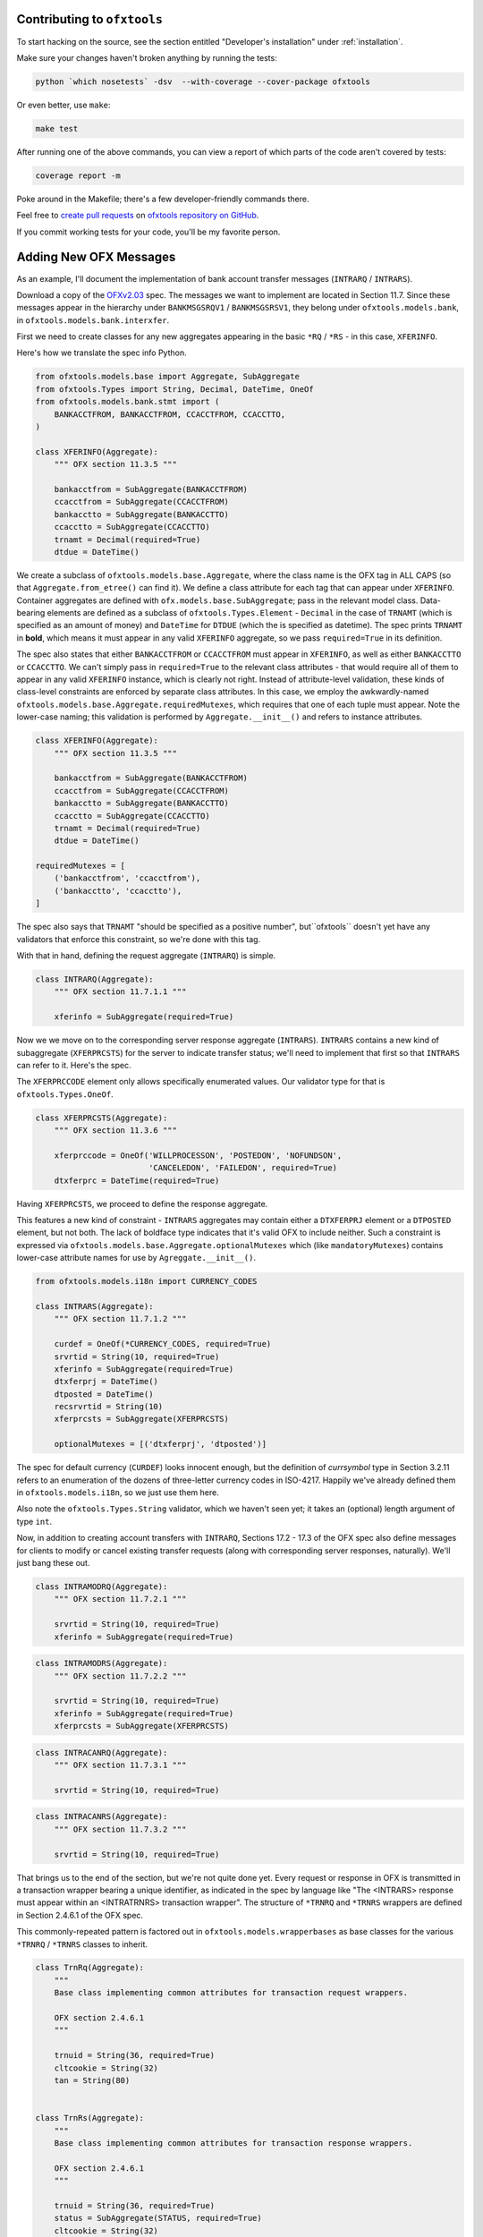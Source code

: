 .. _contributing:

Contributing to ``ofxtools``
============================
To start hacking on the source, see the section entitled "Developer's
installation" under :ref:`installation`.

Make sure your changes haven't broken anything by running the tests:

.. code:: bash

    python `which nosetests` -dsv  --with-coverage --cover-package ofxtools

Or even better, use ``make``:

.. code:: bash

    make test

After running one of the above commands, you can view a report of which parts
of the code aren't covered by tests:

.. code:: bash

    coverage report -m

Poke around in the Makefile; there's a few developer-friendly commands there.

Feel free to `create pull requests`_ on `ofxtools repository on GitHub`_.

If you commit working tests for your code, you'll be my favorite person.


Adding New OFX Messages
=======================
As an example, I'll document the implementation of bank account transfer
messages (``INTRARQ`` / ``INTRARS``).

Download a copy of the `OFXv2.03`_ spec.  The messages we want to implement
are located in Section 11.7.  Since these messages appear in the hierarchy
under ``BANKMSGSRQV1`` / ``BANKMSGSRSV1``, they belong under
``ofxtools.models.bank``, in ``ofxtools.models.bank.interxfer``.

First we need to create classes for any new aggregates appearing in the
basic ``*RQ`` / ``*RS`` - in this case, ``XFERINFO``.

.. image:: xferinfo.png

Here's how we translate the spec info Python.

.. code:: python

    from ofxtools.models.base import Aggregate, SubAggregate
    from ofxtools.Types import String, Decimal, DateTime, OneOf
    from ofxtools.models.bank.stmt import (
        BANKACCTFROM, BANKACCTFROM, CCACCTFROM, CCACCTTO,
    )

    class XFERINFO(Aggregate):
        """ OFX section 11.3.5 """

        bankacctfrom = SubAggregate(BANKACCTFROM)
        ccacctfrom = SubAggregate(CCACCTFROM)
        bankacctto = SubAggregate(BANKACCTTO)
        ccacctto = SubAggregate(CCACCTTO)
        trnamt = Decimal(required=True)
        dtdue = DateTime()

We create a subclass of ``ofxtools.models.base.Aggregate``, where the class
name is the OFX tag in ALL CAPS (so that ``Aggregate.from_etree()`` can find
it).  We define a class attribute for each tag that can appear under
``XFERINFO``.  Container aggregates are defined with
``ofx.models.base.SubAggregate``; pass in the relevant model class.
Data-bearing elements are defined as a subclass of ``ofxtools.Types.Element`` -
``Decimal`` in the case of ``TRNAMT`` (which is specified as an amount of
money) and ``DateTime`` for ``DTDUE`` (which the is specified as datetime).
The spec prints ``TRNAMT`` in **bold**, which means it must appear in any
valid ``XFERINFO`` aggregate, so we pass ``required=True`` in its definition.

The spec also states that either ``BANKACCTFROM`` or ``CCACCTFROM`` must
appear in ``XFERINFO``, as well as either ``BANKACCTTO`` or ``CCACCTTO``.
We can't simply pass in ``required=True`` to the relevant class attributes -
that would require all of them to appear in any valid ``XFERINFO`` instance,
which is clearly not right.  Instead of attribute-level validation, these
kinds of class-level constraints are enforced by separate class attributes.
In this case, we employ the awkwardly-named
``ofxtools.models.base.Aggregate.requiredMutexes``, which requires that one
of each tuple must appear.  Note the lower-case naming; this validation is
performed by ``Aggregate.__init__()`` and refers to instance attributes.

.. code:: python

    class XFERINFO(Aggregate):
        """ OFX section 11.3.5 """

        bankacctfrom = SubAggregate(BANKACCTFROM)
        ccacctfrom = SubAggregate(CCACCTFROM)
        bankacctto = SubAggregate(BANKACCTTO)
        ccacctto = SubAggregate(CCACCTTO)
        trnamt = Decimal(required=True)
        dtdue = DateTime()

    requiredMutexes = [
        ('bankacctfrom', 'ccacctfrom'),
        ('bankacctto', 'ccacctto'),
    ]

The spec also says that ``TRNAMT`` "should be specified as a positive number",
but``ofxtools`` doesn't yet have any validators that enforce this constraint,
so we're done with this tag.

With that in hand, defining the request aggregate (``INTRARQ``) is simple.

.. image:: intrarq.png

.. code:: python

    class INTRARQ(Aggregate):
        """ OFX section 11.7.1.1 """

        xferinfo = SubAggregate(required=True)

Now we we move on to the corresponding server response aggregate (``INTRARS``).
``INTRARS`` contains a new kind of subaggregate (``XFERPRCSTS``) for the server
to indicate transfer status; we'll need to implement that first so that
``INTRARS`` can refer to it.  Here's the spec.

.. image:: xferprcsts.png

The ``XFERPRCCODE`` element only allows specifically enumerated values.  Our
validator type for that is ``ofxtools.Types.OneOf``.

.. code:: python

    class XFERPRCSTS(Aggregate):
        """ OFX section 11.3.6 """

        xferprccode = OneOf('WILLPROCESSON', 'POSTEDON', 'NOFUNDSON',
                            'CANCELEDON', 'FAILEDON', required=True)
        dtxferprc = DateTime(required=True)

Having ``XFERPRCSTS``, we proceed to define the response aggregate.

.. image:: intrars.png


This features a new kind of constraint - ``INTRARS`` aggregates may contain
either a ``DTXFERPRJ`` element or a ``DTPOSTED`` element, but not both.  The
lack of boldface type indicates that it's valid OFX to include neither.  Such
a constraint is expressed via ``ofxtools.models.base.Aggregate.optionalMutexes``
which (like ``mandatoryMutexes``) contains lower-case attribute names for use
by ``Agreggate.__init__()``.

.. code:: python

    from ofxtools.models.i18n import CURRENCY_CODES

    class INTRARS(Aggregate):
        """ OFX section 11.7.1.2 """

        curdef = OneOf(*CURRENCY_CODES, required=True)
        srvrtid = String(10, required=True)
        xferinfo = SubAggregate(required=True)
        dtxferprj = DateTime()
        dtposted = DateTime()
        recsrvrtid = String(10)
        xferprcsts = SubAggregate(XFERPRCSTS)

        optionalMutexes = [('dtxferprj', 'dtposted')]

The spec for default currency (``CURDEF``) looks innocent enough, but the
definition of *currsymbol* type in Section 3.2.11 refers to an enumeration of
the dozens of three-letter currency codes in ISO-4217.  Happily we've already
defined them in ``ofxtools.models.i18n``, so we just use them here.

Also note the ``ofxtools.Types.String`` validator, which we haven't seen yet;
it takes an (optional) length argument of type ``int``.  

Now, in addition to creating account transfers with ``INTRARQ``, Sections
17.2 - 17.3 of the OFX spec also define messages for clients to modify or
cancel existing transfer requests (along with corresponding server responses,
naturally).  We'll just bang these out.

.. image:: intramodrq.png

.. code:: python

    class INTRAMODRQ(Aggregate):
        """ OFX section 11.7.2.1 """

        srvrtid = String(10, required=True)
        xferinfo = SubAggregate(required=True)

.. image:: intramodrs.png

.. code:: python

    class INTRAMODRS(Aggregate):
        """ OFX section 11.7.2.2 """

        srvrtid = String(10, required=True)
        xferinfo = SubAggregate(required=True)
        xferprcsts = SubAggregate(XFERPRCSTS)

.. image:: intracanrq.png

.. code:: python

    class INTRACANRQ(Aggregate):
        """ OFX section 11.7.3.1 """

        srvrtid = String(10, required=True)

.. image:: intracanrq.png

.. code:: python

    class INTRACANRS(Aggregate):
        """ OFX section 11.7.3.2 """

        srvrtid = String(10, required=True)

That brings us to the end of the section, but we're not quite done yet.  Every
request or response in OFX is transmitted in a transaction wrapper bearing a
unique identifier, as indicated in the spec by language like "The <INTRARS>
response must appear within an <INTRATRNRS> transaction wrapper".
The structure of ``*TRNRQ`` and ``*TRNRS`` wrappers are defined in Section
2.4.6.1 of the OFX spec.

.. image:: trnrq_trnrs.png

This commonly-repeated pattern is factored out in 
``ofxtools.models.wrapperbases`` as base classes for the various
``*TRNRQ`` / ``*TRNRS`` classes to inherit.

.. code:: python

    class TrnRq(Aggregate):
        """
        Base class implementing common attributes for transaction request wrappers.

        OFX section 2.4.6.1
        """

        trnuid = String(36, required=True)
        cltcookie = String(32)
        tan = String(80)


    class TrnRs(Aggregate):
        """
        Base class implementing common attributes for transaction response wrappers.

        OFX section 2.4.6.1
        """

        trnuid = String(36, required=True)
        status = SubAggregate(STATUS, required=True)
        cltcookie = String(32)

Let's use these base classes to implement our transaction wrappers.  We just
need to add attributes for each type of request/response they can wrap, along
with class-level constraints enforcing the choice of a single wrapped entity.
Note that ``*TRNRQ`` wrappers **must** contain a request, while the spec
allows empty ``*TRNRS`` wrappers, so we set ``requiredMutexes`` and
``optionalMutexes`` respectively.

.. code:: python

    from ofxtools.models.wrapperbases import TrnRq, TrnRs

    class INTRATRNRQ(TrnRq):
        """ OFX section 11.7.1.1 """

        intrarq = SubAggregate(STMTRQ)
        intramodrq = SubAggregate(INTRAMODRQ)
        intracanrq = SubAggregate(INTRACANRQ)

        requiredMutexes = [("intrarq", "intramodrq", "intracanrq")]


    class INTRATRNRS(TrnRs):
        """ OFX section 11.7.1.2 """

        intrars = SubAggregate(INTRARS)
        intramodrs = SubAggregate(INTRAMODRS)
        intracanrs = SubAggregate(INTRACANRS)

        optionalMutexes = [
            (
                "intrars",
                "intramodrs",
                "intracanrs",
                "intermodrs",
                "intercanrs",
                "intermodrs",
            )
        ]

A bit further down, the spec details the messages for recurring funds transfer
instructions.  These are more of the same.

.. image:: recintrarq.png

.. code:: python

    class RECINTRARQ(Aggregate):
        """ OFX section 11.10.1.1 """

        recurrinst = SubAggregate(RECURRINST, required=True)
        intrarq = SubAggregate(INTRARQ, required=True)

.. image:: recintrars.png

.. code:: python

    class RECINTRARS(Aggregate):
        """ OFX section 11.10.1.2 """

        recsrvrtid = String(10, required=True)
        recurrinst = SubAggregate(RECURRINST, required=True)
        intrars = SubAggregate(INTRARS, required=True)

.. image:: recintramodrq.png

.. code:: python

    class RECINTRAMODRQ(Aggregate):
        """ OFX section 11.10.2.1 """

        recsrvrtid = String(10, required=True)
        recurrinst = SubAggregate(RECURRINST, required=True)
        intrarq = SubAggregate(INTRARQ, required=True)
        modpending = Bool(required=True)

.. image:: recintramodrs.png

.. code:: python

    class RECINTRAMODRS(Aggregate):
        """ OFX section 11.10.2.2 """

        recsrvrtid = String(10, required=True)
        recurrinst = SubAggregate(RECURRINST, required=True)
        intrars = SubAggregate(INTRARS, required=True)
        modpending = Bool(required=True)

.. image:: recintracanrq.png

.. code:: python

    class RECINTRACANRQ(Aggregate):
        """ OFX section 11.10.3.1 """

        recsrvrtid = String(10, required=True)
        canpending = Bool(required=True)

.. image:: recintracanrs.png

.. code:: python

    class RECINTRACANRS(Aggregate):
        """ OFX section 11.10.3.2 """

        recsrvrtid = String(10, required=True)
        canpending = Bool(required=True)

.. image:: recintratrnrq.png

.. code:: python

    class RECINTRATRNRQ(TrnRq):
        """ OFX section 11.10.1.1 """

        recintrarq = SubAggregate(RECINTRARQ)
        recintramodrq = SubAggregate(RECINTRAMODRQ)
        recintracanrq = SubAggregate(RECINTRACANRQ)

        requiredMutexes = [("recintrarq", "recintramodrq", "recintracanrq")]

.. image:: recintratrnrs.png

.. code:: python

    class RECINTRATRNRS(TrnRs):
        """ OFX section 11.10.1.2 """

        recintrars = SubAggregate(RECINTRARS)
        recintramodrs = SubAggregate(RECINTRAMODRS)
        recintracanrs = SubAggregate(RECINTRACANRS)

        optionalMutexes = [("recintrars", "recintramodrs", "recintracanrs")]

But wait, there's more!  Notices peppering OFX Section 11.7 alert us to the
application of the synchronization protocol, which directs us to Section 11.12.2.

.. image:: intrasyncrq.png


.. image:: intrasyncrs.png

The requirement that each ``*SYNCRQ`` / ``*SYNCRS`` may contain a variable
number of transaction wrappers means that we can't use the ``Aggregate`` base
class, where every child element corresponds to a class attribute.

For this kind of structure, we instead inherit from ``ofxtools.models.base.List``.
Subclasses of ``List`` define tag validators in the usual manner for metadata
(i.e. unique children, which are accessed as instance attributes), but the
(possibly duplicated) sub-aggregates identified by the OFX spec as list
members are defined using the ``dataTags`` class attribute and accessed via the
Python sequence API.  Here's how it looks in ``ofxtools.models.bank.sync``.

.. code:: python

    from ofxtools.models.base import List
    from ofxtools.models.bank.stmt import BANKACCTFROM, CCACCTFROM
    from ofxtools.Types import Bool

    class INTRASYNCRQ(List):
        """ OFX section 11.12.2.1 """
        tokenonly = Bool()
        refresh = Bool()
        rejectifmissing = Bool(required=True)
        bankacctfrom = SubAggregate(BANKACCTFROM)
        ccacctfrom = SubAggregate(CCACCTFROM)

        dataTags = ["INTRATRNRQ"]
        requiredMutexes = [
            ("token", "tokenonly", "refresh"),
            ("bankacctfrom", "ccacctfrom") ]
        ]


    class INTRASYNCRS(List):
        """ OFX section 11.12.2.2 """
        token = String(10, required=True)
        lostsync = Bool()

        bankacctfrom = SubAggregate(BANKACCTFROM)
        ccacctfrom = SubAggregate(CCACCTFROM)

        dataTags = ["INTRATRNRS"]
        requiredMutexes = [ ("bankacctfrom", "ccacctfrom") ]

Note that `dataTags`` are specified as sequences of ALL CAPS strings,
corresponding to the OFX tags that will appear in incoming aggregates.  Order
is significant; these tags must be defined in the same order laid out in the
spec.

Finally, we just need to add our newly-defined models to the APIs published by
the modules, so the parser can find them.
and ofxtools.models.bank.modules,

.. code:: python

    ofxtools.models.bank.interxfer

    __all__ = [
        ...
        "XFERINFO",
        "XFERPRCSTS",
        "INTRARQ",
        "INTRARS",
        "INTRAMODRQ",
        "INTRACANRQ",
        "INTRAMODRS",
        "INTRACANRS",
        "INTRATRNRQ",
        "INTRATRNRS",
        ...
    ]

    ofxtools.models.bank.recur

    __all__ = [
        ...
        "RECINTRARQ",
        "RECINTRARS",
        "RECINTRAMODRQ",
        "RECINTRAMODRS",
        "RECINTRACANRQ",
        "RECINTRACANRS",
        "RECINTRATRNRQ",
        "RECINTRATRNRS",
        ...
    ]

    ofxtools.models.bank.sync

    __all__ = [
        ...
        "INTRASYNCRQ",
        "INTRASYNCRS",
        ...
    ]

 All done!


.. _create pull requests: https://help.github.com/articles/using-pull-requests/
.. _ofxtools repository on GitHub: https://github.com/csingley/ofxtools
.. _OFXv2.03: http://ofx.net/downloads/OFX2.0.3.zip
